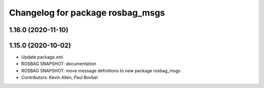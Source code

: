 ^^^^^^^^^^^^^^^^^^^^^^^^^^^^^^^^^
Changelog for package rosbag_msgs
^^^^^^^^^^^^^^^^^^^^^^^^^^^^^^^^^

1.16.0 (2020-11-10)
-------------------

1.15.0 (2020-10-02)
-------------------
* Update package.xml
* ROSBAG SNAPSHOT: documentation
* ROSBAG SNAPSHOT: move message definitions to new package rosbag_msgs
* Contributors: Kevin Allen, Paul Bovbel

